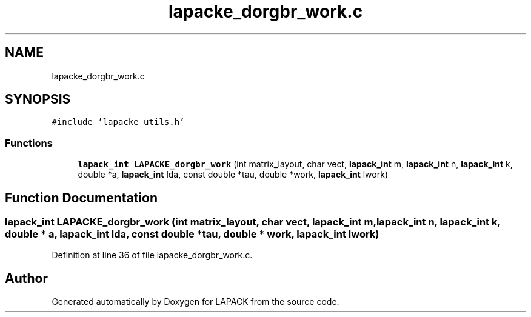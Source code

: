 .TH "lapacke_dorgbr_work.c" 3 "Tue Nov 14 2017" "Version 3.8.0" "LAPACK" \" -*- nroff -*-
.ad l
.nh
.SH NAME
lapacke_dorgbr_work.c
.SH SYNOPSIS
.br
.PP
\fC#include 'lapacke_utils\&.h'\fP
.br

.SS "Functions"

.in +1c
.ti -1c
.RI "\fBlapack_int\fP \fBLAPACKE_dorgbr_work\fP (int matrix_layout, char vect, \fBlapack_int\fP m, \fBlapack_int\fP n, \fBlapack_int\fP k, double *a, \fBlapack_int\fP lda, const double *tau, double *work, \fBlapack_int\fP lwork)"
.br
.in -1c
.SH "Function Documentation"
.PP 
.SS "\fBlapack_int\fP LAPACKE_dorgbr_work (int matrix_layout, char vect, \fBlapack_int\fP m, \fBlapack_int\fP n, \fBlapack_int\fP k, double * a, \fBlapack_int\fP lda, const double * tau, double * work, \fBlapack_int\fP lwork)"

.PP
Definition at line 36 of file lapacke_dorgbr_work\&.c\&.
.SH "Author"
.PP 
Generated automatically by Doxygen for LAPACK from the source code\&.
